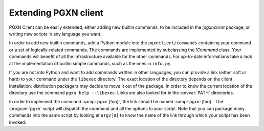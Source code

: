 .. _extending:

Extending PGXN client
=====================

PGXN Client can be easily extended, either adding new builtin commands, to
be included in the `!pgxnclient` package, or writing new scripts in any
language you want.

In order to add new builtin commands, add a Python module into the
``pgxnclient/commands`` containing your command or a set of logically-related
commands. The commands are implemented by subclassing the `!Command` class.
Your commands will benefit of all the infrastructure available for the other
commands. For up-to-date informations take a look at the implementation of
builtin simple commands, such as the ones in ``info.py``.

If you are not into Python and want to add commands written in other
languages, you can provide a link (either soft or hard) to your command under
the ``libexec`` directory.  The exact location of the directory depends on the
client installation: distribution packagers may decide to move it out of the
package.  In order to know the current location of the directory use the
command ``pgxn help --libexec``. Links are also looked for in the
:envvar:`PATH` directories.

In order to implement the command :samp:`pgxn {foo}`, the link should be named
:samp:`pgxn-{foo}`. The :program:`pgxn` script will dispatch the command and
all the options to your script. Note that you can package many commands into
the same script by looking at ``argv[0]`` to know the name of the link through
which your script has been invoked.

